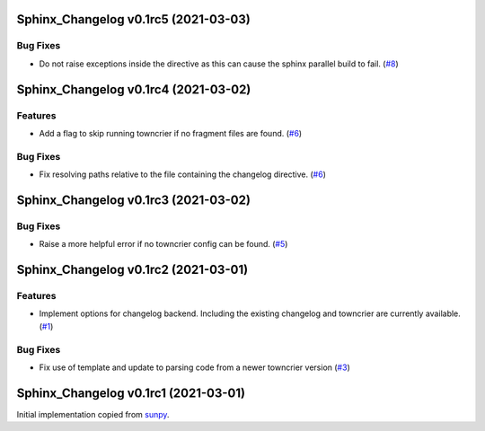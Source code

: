 Sphinx_Changelog v0.1rc5 (2021-03-03)
=====================================

Bug Fixes
---------

- Do not raise exceptions inside the directive as this can cause the sphinx
  parallel build to fail. (`#8 <https://github.com/OpenAstronomy/sphinx-changelog/pull/8>`__)


Sphinx_Changelog v0.1rc4 (2021-03-02)
=====================================

Features
--------

- Add a flag to skip running towncrier if no fragment files are found. (`#6 <https://github.com/OpenAstronomy/sphinx-changelog/pull/6>`__)


Bug Fixes
---------

- Fix resolving paths relative to the file containing the changelog directive. (`#6 <https://github.com/OpenAstronomy/sphinx-changelog/pull/6>`__)


Sphinx_Changelog v0.1rc3 (2021-03-02)
=====================================

Bug Fixes
---------

- Raise a more helpful error if no towncrier config can be found. (`#5 <https://github.com/OpenAstronomy/sphinx-changelog/pull/5>`__)


Sphinx_Changelog v0.1rc2 (2021-03-01)
=====================================

Features
--------

- Implement options for changelog backend. Including the existing changelog and
  towncrier are currently available. (`#1 <https://github.com/OpenAstronomy/sphinx-changelog/pull/1>`__)


Bug Fixes
---------

- Fix use of template and update to parsing code from a newer towncrier version (`#3 <https://github.com/OpenAstronomy/sphinx-changelog/pull/3>`__)


Sphinx_Changelog v0.1rc1 (2021-03-01)
=====================================

Initial implementation copied from `sunpy <https://sunpy.org>`__.
